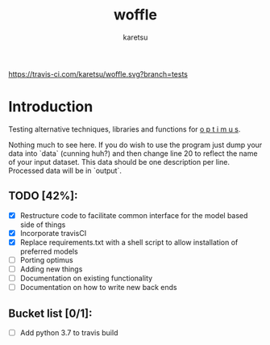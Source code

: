 #+TITLE: woffle
#+AUTHOR: karetsu

[[https://travis-ci.com/karetsu/woffle.svg?branch=tests]]

* Introduction

Testing alternative techniques, libraries and functions for [[https://github.com/datasciencecampus/optimus][o p t i m u s]].

Nothing much to see here. If you do wish to use the program just dump your data
into `data` (cunning huh?) and then change line 20 to reflect the name of your
input dataset. This data should be one description per line. Processed data will
be in `output`.


** TODO [42%]:
- [X] Restructure code to facilitate common interface for the model based side of things
- [X] Incorporate travisCI
- [X] Replace requirements.txt with a shell script to allow installation of preferred models
- [ ] Porting optimus
- [ ] Adding new things
- [ ] Documentation on existing functionality
- [ ] Documentation on how to write new back ends


** Bucket list [0/1]:
- [ ] Add python 3.7 to travis build

